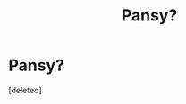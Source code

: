 #+TITLE: Pansy?

* Pansy?
:PROPERTIES:
:Score: 1
:DateUnix: 1404945328.0
:DateShort: 2014-Jul-10
:END:
[deleted]

